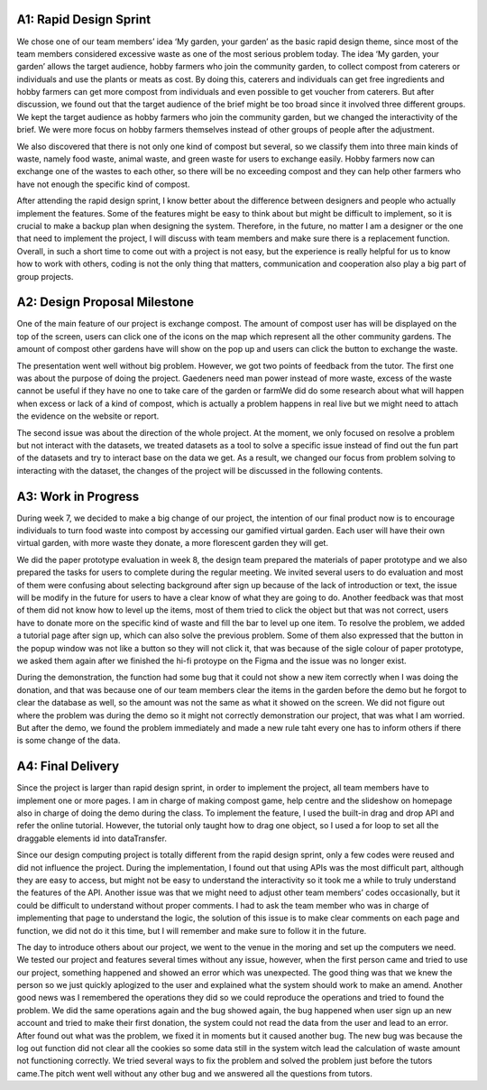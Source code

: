 ###################
A1: Rapid Design Sprint
###################
We chose one of our team members’ idea ‘My garden, your garden’ as the basic rapid design theme, since most of the team members considered excessive waste as one of the most serious problem today. The idea ‘My garden, your garden’ allows the target audience, hobby farmers who join the community garden, to collect compost from caterers or individuals and use the plants or meats as cost. By doing this, caterers and individuals can get free ingredients and hobby farmers can get more compost from individuals and even possible to get voucher from caterers. But after discussion, we found out that the target audience of the brief might be too broad since it involved three different groups. We kept the target audience as hobby farmers who join the community garden, but we changed the interactivity of the brief. We were more focus on hobby farmers themselves instead of other groups of people after the adjustment.

We also discovered that there is not only one kind of compost but several, so we classify them into three main kinds of waste, namely food waste, animal waste, and green waste for users to exchange easily. Hobby farmers now can exchange one of the wastes to each other, so there will be no exceeding compost and they can help other farmers who have not enough the specific kind of compost.

After attending the rapid design sprint, I know better about the difference between designers and people who actually implement the features. Some of the features might be easy to think about but might be difficult to implement, so it is crucial to make a backup plan when designing the system. Therefore, in the future, no matter I am a designer or the one that need to implement the project, I will discuss with team members and make sure there is a replacement function. Overall, in such a short time to come out with a project is not easy, but the experience is really helpful for us to know how to work with others, coding is not the only thing that matters, communication and cooperation also play a big part of group projects.

###################
A2: Design Proposal Milestone
###################
One of the main feature of our project is exchange compost. The amount of compost user has will be displayed on the top of the screen, users can click one of the icons on the map which represent all the other community gardens. The amount of compost other gardens have will show on the pop up and users can click the button to exchange the waste.

The presentation went well without big problem. However, we got two points of feedback from the tutor. The first one was about the purpose of doing the project. Gaedeners need man power instead of more waste, excess of the waste cannot be useful if they have no one to take care of the garden or farmWe did do some research about what will happen when excess or lack of a kind of compost, which is actually a problem happens in real live but we might need to attach the evidence on the website or report.

The second issue was about the direction of the whole project. At the moment, we only focused on resolve a problem but not interact with the datasets, we treated datasets as a tool to solve a specific issue instead of find out the fun part of the datasets and try to interact base on the data we get. As a result, we changed our focus from problem solving to interacting with the dataset, the changes of the project will be discussed in the following contents.

###################
A3: Work in Progress
###################
During week 7, we decided to make a big change of our project, the intention of our final product now is to encourage individuals to turn food waste into compost by accessing our gamified virtual garden. Each user will have their own virtual garden, with more waste they donate, a more florescent garden they will get.

We did the paper prototype evaluation in week 8, the design team prepared the materials of paper prototype and we also prepared the tasks for users to complete during the regular meeting. We invited several users to do evaluation and most of them were confusing about selecting background after sign up because of the lack of introduction or text, the issue will be modify in the future for users to have a clear know of what they are going to do. Another feedback was that most of them did not know how to level up the items, most of them tried to click the object but that was not correct, users have to donate more on the specific kind of waste and fill the bar to level up one item. To resolve the problem, we added a tutorial page after sign up, which can also solve the previous problem. Some of them also expressed that the button in the popup window was not like a button so they will not click it, that was because of the sigle colour of paper prototype, we asked them again after we finished the hi-fi protoype on the Figma and the issue was no longer exist.

During the demonstration, the function had some bug that it could not show a new item correctly when I was doing the donation, and that was because one of our team members clear the items in the garden before the demo but he forgot to clear the database as well, so the amount was not the same as what it showed on the screen. We did not figure out where the problem was during the demo so it might not correctly demonstration our project, that was what I am worried. But after the demo, we found the problem immediately and made a new rule taht every one has to inform others if there is some change of the data.

###################
A4: Final Delivery
###################
Since the project is larger than rapid design sprint, in order to implement the project, all team members have to implement one or more pages. I am in charge of making compost game, help centre and the slideshow on homepage also in charge of doing the demo during the class. To implement the feature, I used the built-in drag and drop API and refer the online tutorial. However, the tutorial only taught how to drag one object, so I used a for loop to set all the draggable elements id into dataTransfer.

Since our design computing project is totally different from the rapid design sprint, only a few codes were reused and did not influence the project. During the implementation, I found out that using APIs was the most difficult part, although they are easy to access, but might not be easy to understand the interactivity so it took me a while to truly understand the features of the API. Another issue was that we might need to adjust other team members’ codes occasionally, but it could be difficult to understand without proper comments. I had to ask the team member who was in charge of implementing that page to understand the logic, the solution of this issue is to make clear comments on each page and function, we did not do it this time, but I will remember and make sure to follow it in the future.

The day to introduce others about our project, we went to the venue in the moring and set up the computers we need. We tested our project and features several times without any issue, however, when the first person came and tried to use our project, something happened and showed an error which was unexpected. The good thing was that we knew the person so we just quickly aplogized to the user and explained what the system should work to make an amend. Another good news was I remembered the operations they did so we could reproduce the operations and tried to found the problem. We did the same operations again and the bug showed again, the bug happened when user sign up an new account and tried to make their first donation, the system could not read the data from the user and lead to an error. After found out what was the problem, we fixed it in moments but it caused another bug. The new bug was because the log out function did not clear all the cookies so some data still in the system witch lead the calculation of waste amount not functioning correctly. We tried several ways to fix the problem and solved the problem just before the tutors came.The pitch went well without any other bug and we answered all the questions from tutors.
